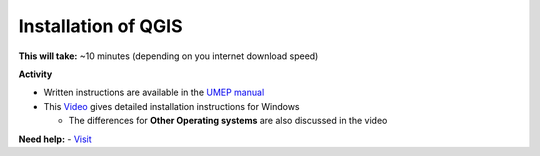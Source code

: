 Installation of QGIS
~~~~~~~~~~~~~~~~~~~~~~~~~~~~~~~~~


**This will take:**  ~10 minutes (depending on you internet download speed)


**Activity**


-  Written instructions are available in the `UMEP
   manual <https://umep-docs.readthedocs.io/en/latest/Getting_Started.html>`__
-  This `Video <https://www.youtube.com/watch?v=HWW2TRwuM-8&t>`__  gives detailed
   installation instructions for Windows

   -  The differences for **Other Operating systems** are also discussed in the video

**Need help:** 
-   `Visit <https://urban-meteorology-reading.github.io/UMEP-Workshop.io/Need-help.html>`__


